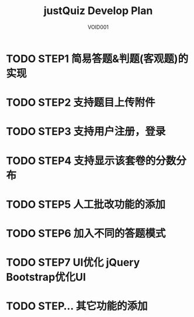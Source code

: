 #+STARTUP: content
#+TITLE: justQuiz Develop Plan
#+AUTHOR: VOID001

* TODO STEP1 简易答题&判题(客观题)的实现
* TODO STEP2 支持题目上传附件
* TODO STEP3 支持用户注册，登录
* TODO STEP4 支持显示该套卷的分数分布
* TODO STEP5 人工批改功能的添加
* TODO STEP6 加入不同的答题模式
* TODO STEP7 UI优化 jQuery Bootstrap优化UI
* TODO STEP... 其它功能的添加

